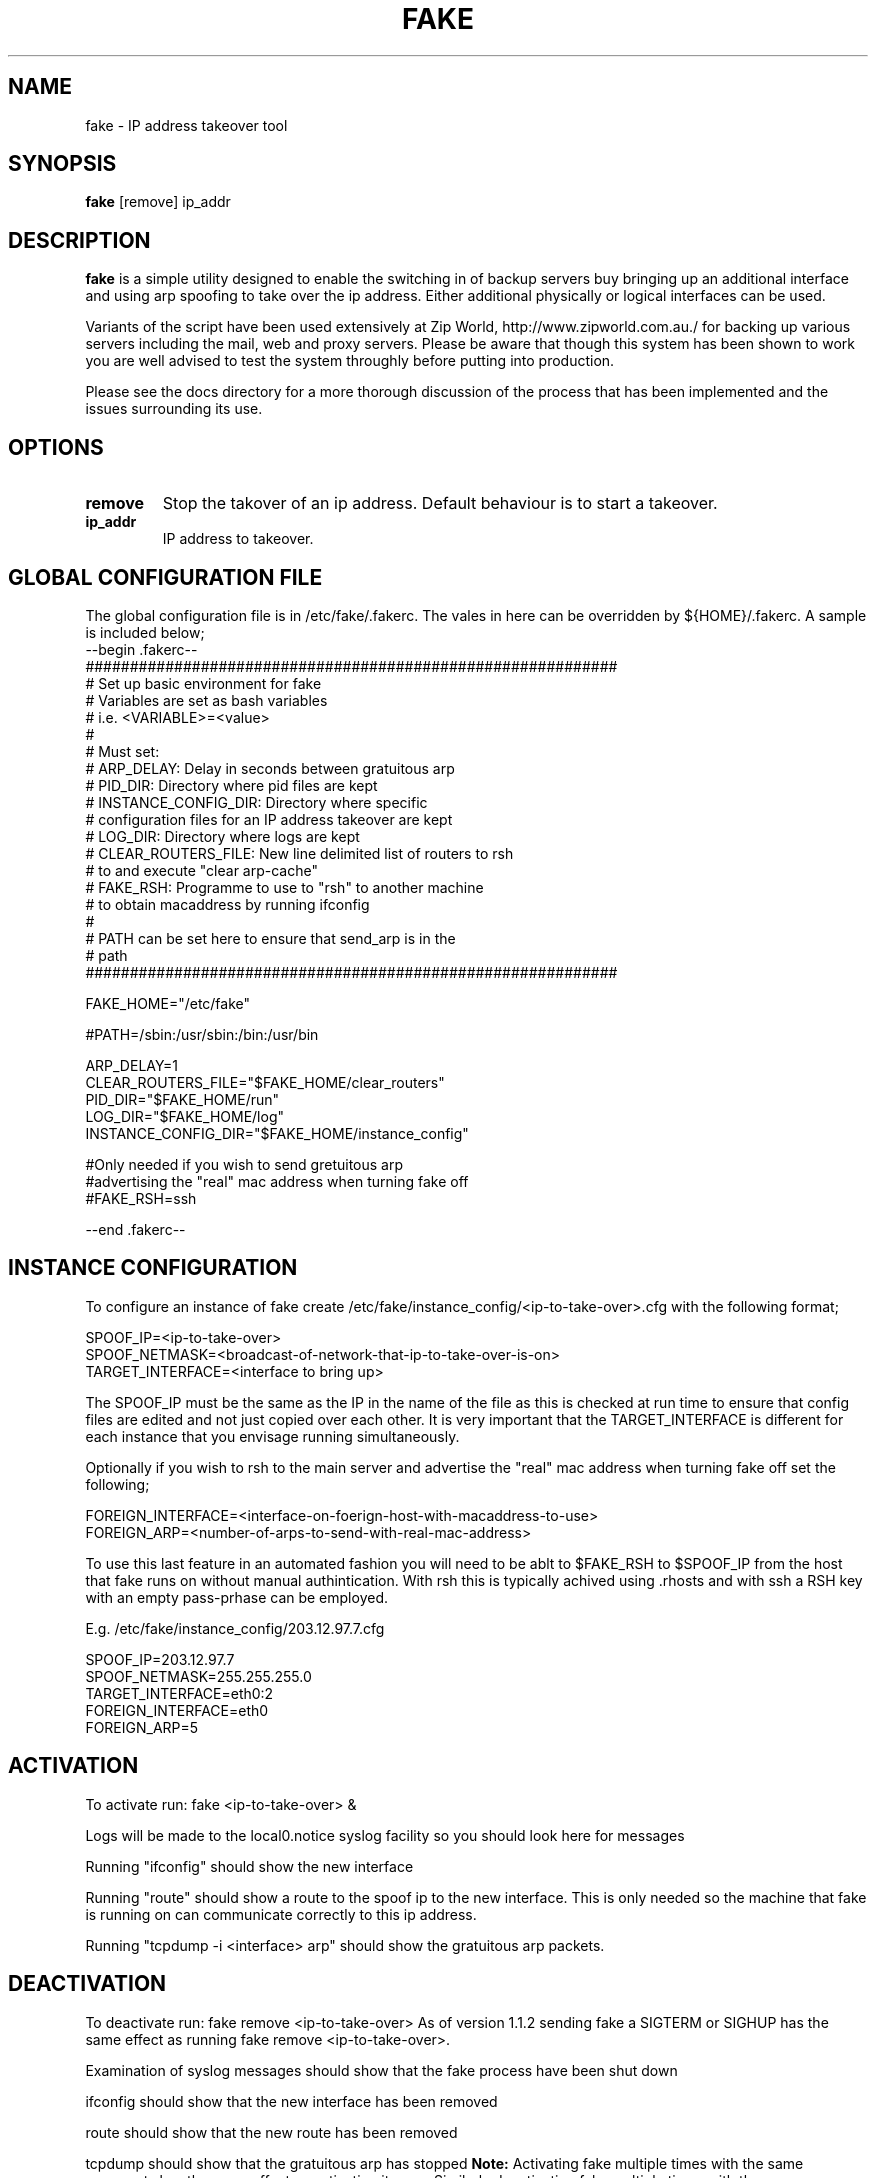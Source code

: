 .\""""""""""""""""""""""""""""""""""""""""""""""""""""""""""""""""""""""
.\" fake.8                                                 February 2001
.\" Horms                                             horms@vergenet.net
.\"
.\" Fake
.\" Script to spoof an ip
.\" Designed to create redundant servers
.\" Copyright (C) 1998  Horms <horms@vergenet.net>
.\" 
.\" This program is free software; you can redistribute it and/or
.\" modify it under the terms of the GNU General Public License as
.\" published by the Free Software Foundation; either version 2 of the
.\" License, or (at your option) any later version.
.\" 
.\" This program is distributed in the hope that it will be useful, but
.\" WITHOUT ANY WARRANTY; without even the implied warranty of
.\" MERCHANTABILITY or FITNESS FOR A PARTICULAR PURPOSE.  See the GNU
.\" General Public License for more details.
.\" 
.\" You should have received a copy of the GNU General Public License
.\" along with this program; if not, write to the Free Software
.\" Foundation, Inc., 59 Temple Place, Suite 330, Boston, MA
.\" 02111-1307  USA
.\"
.\""""""""""""""""""""""""""""""""""""""""""""""""""""""""""""""""""""""
.TH FAKE 8 "17th February 2001"
.SH NAME
fake \- IP address takeover tool
.SH SYNOPSIS
\fBfake\fP [remove] ip_addr
.SH DESCRIPTION
\fBfake\fP is a simple utility designed to enable the switching in of
backup servers buy bringing up an additional interface
and using arp spoofing to take over the ip address. Either
additional physically or logical interfaces can be used.

Variants of the script have been used extensively at Zip World,
http://www.zipworld.com.au./ for backing up various servers
including the mail, web and proxy servers. Please be aware that
though this system has been shown to work you are well advised to
test the system throughly before putting into production.

Please see the docs directory for a more thorough discussion
of the process that has been implemented and the issues surrounding
its use.
.SH OPTIONS
.TP
.B remove
Stop the takover of an ip address. Default behaviour is to start a
takeover.
.TP
.B ip_addr
IP address to takeover.
.SH GLOBAL CONFIGURATION FILE
The global configuration file is in /etc/fake/.fakerc. The vales
in here can be overridden by ${HOME}/.fakerc. A sample is included
below;
.nf
--begin .fakerc--
############################################################
# Set up basic environment for fake
# Variables are set as bash variables
# i.e. <VARIABLE>=<value>
#
# Must set:
#  ARP_DELAY: Delay in seconds between gratuitous arp
#  PID_DIR: Directory where pid files are kept
#  INSTANCE_CONFIG_DIR: Directory where specific
#   configuration files for an IP address takeover are kept
#  LOG_DIR: Directory where logs are kept
#  CLEAR_ROUTERS_FILE: New line delimited list of routers to rsh
#    to and execute "clear arp-cache"
#  FAKE_RSH: Programme to use to "rsh" to another machine
#    to obtain macaddress by running ifconfig
#
# PATH can be set here to ensure that send_arp is in the
#  path
############################################################

FAKE_HOME="/etc/fake"

#PATH=/sbin:/usr/sbin:/bin:/usr/bin

ARP_DELAY=1
CLEAR_ROUTERS_FILE="$FAKE_HOME/clear_routers"
PID_DIR="$FAKE_HOME/run"
LOG_DIR="$FAKE_HOME/log"
INSTANCE_CONFIG_DIR="$FAKE_HOME/instance_config"

#Only needed if you wish to send gretuitous arp
#advertising the "real" mac address when turning fake off
#FAKE_RSH=ssh


--end .fakerc--
.fi
.SH INSTANCE CONFIGURATION
To configure an instance of fake  create
/etc/fake/instance_config/<ip-to-take-over>.cfg with the
following format;
.PP
.nf
SPOOF_IP=<ip-to-take-over>
SPOOF_NETMASK=<broadcast-of-network-that-ip-to-take-over-is-on>
TARGET_INTERFACE=<interface to bring up>
.fi
.PP
The SPOOF_IP must be the same as the IP in the name of the
file as this is checked at run time to ensure that config files
are edited and not just copied over each other. It is very
important that the TARGET_INTERFACE is different for
each instance that you envisage running simultaneously.
.PP
Optionally if you wish to rsh to the main server and
advertise the "real" mac address when turning fake off
set the following;
.PP
.nf
FOREIGN_INTERFACE=<interface-on-foerign-host-with-macaddress-to-use>
FOREIGN_ARP=<number-of-arps-to-send-with-real-mac-address>
.fi
.PP
To use this last feature in an automated fashion you will
need to be ablt to $FAKE_RSH to $SPOOF_IP from the host that
fake runs on without manual authintication. With rsh
this is typically achived using .rhosts and with ssh
a RSH key with an empty pass-prhase can be employed.
.PP
E.g. /etc/fake/instance_config/203.12.97.7.cfg
.PP
.nf
SPOOF_IP=203.12.97.7
SPOOF_NETMASK=255.255.255.0
TARGET_INTERFACE=eth0:2
FOREIGN_INTERFACE=eth0
FOREIGN_ARP=5
.fi
.SH ACTIVATION
To activate run: fake <ip-to-take-over> &
.PP
Logs will be made to the local0.notice syslog facility
so you should look here for messages
.PP
Running "ifconfig" should show the new interface
.PP
Running "route" should show a route to the spoof ip to the
new interface. This is only needed so the machine that fake
is running on can communicate correctly to this ip address.
.PP
Running "tcpdump -i <interface> arp" should show the
gratuitous arp packets.
.SH DEACTIVATION
To deactivate run: fake remove <ip-to-take-over>
As of version 1.1.2 sending fake a SIGTERM or SIGHUP
has the same effect as running fake remove <ip-to-take-over>.
.PP
Examination of syslog messages should show that the fake process
have been shut down
.PP
ifconfig should show that the new interface has been removed
.PP
route should show that the new route has been removed
.PP
tcpdump should show that the gratuitous arp has stopped
.B  Note: 
Activating fake multiple times with the same
arguments has the same effect as activating it once. Similarly
deactivating fake multiple times with the same arguments has
the same effect as deactivating it once.
.SH FILES
.TP
\fC/etc/fake/.fakerc
.TP
\fC/etc/fake/clear_routers
.TP
\fC/etc/fake/instance_config/<ip_address>.cfg
.TP
\fC/var/run/fake.<ip_address>.pid
.SH AUTHOR
Horms <horms@vergenet.net>
